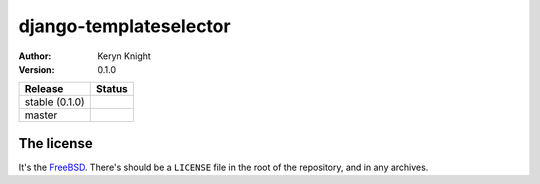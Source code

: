 django-templateselector
================================

:author: Keryn Knight
:version: 0.1.0

.. |travis_stable| image:: https://travis-ci.org/kezabelle/django-templateselector.svg?branch=0.1.0
  :target: https://travis-ci.org/kezabelle/django-templateselector

.. |travis_master| image:: https://travis-ci.org/kezabelle/django-templateselector.svg?branch=master
  :target: https://travis-ci.org/kezabelle/django-templateselector

==============  ======
Release         Status
==============  ======
stable (0.1.0)  |travis_stable|
master          |travis_master|
==============  ======



The license
-----------

It's the `FreeBSD`_. There's should be a ``LICENSE`` file in the root of the repository, and in any archives.

.. _FreeBSD: http://en.wikipedia.org/wiki/BSD_licenses#2-clause_license_.28.22Simplified_BSD_License.22_or_.22FreeBSD_License.22.29
